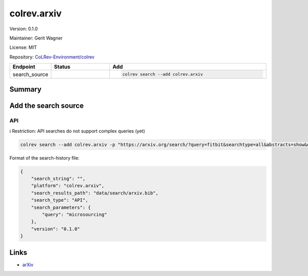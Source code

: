.. |EXPERIMENTAL| image:: https://img.shields.io/badge/status-experimental-blue
   :height: 14pt
   :target: https://colrev-environment.github.io/colrev/dev_docs/dev_status.html
.. |MATURING| image:: https://img.shields.io/badge/status-maturing-yellowgreen
   :height: 14pt
   :target: https://colrev-environment.github.io/colrev/dev_docs/dev_status.html
.. |STABLE| image:: https://img.shields.io/badge/status-stable-brightgreen
   :height: 14pt
   :target: https://colrev-environment.github.io/colrev/dev_docs/dev_status.html
.. |VERSION| image:: /_static/svg/iconmonstr-product-10.svg
   :width: 15
   :alt: Version
.. |GIT_REPO| image:: /_static/svg/iconmonstr-code-fork-1.svg
   :width: 15
   :alt: Git repository
.. |LICENSE| image:: /_static/svg/iconmonstr-copyright-2.svg
   :width: 15
   :alt: Licencse
.. |MAINTAINER| image:: /_static/svg/iconmonstr-user-29.svg
   :width: 20
   :alt: Maintainer
.. |DOCUMENTATION| image:: /_static/svg/iconmonstr-book-17.svg
   :width: 15
   :alt: Documentation
colrev.arxiv
============

|VERSION| Version: 0.1.0

|MAINTAINER| Maintainer: Gerit Wagner

|LICENSE| License: MIT

|GIT_REPO| Repository: `CoLRev-Environment/colrev <https://github.com/CoLRev-Environment/colrev/tree/main/colrev/packages/arxiv>`_

.. list-table::
   :header-rows: 1
   :widths: 20 30 80

   * - Endpoint
     - Status
     - Add
   * - search_source
     - |EXPERIMENTAL|
     - .. code-block::


         colrev search --add colrev.arxiv


Summary
-------

Add the search source
---------------------

API
^^^

ℹ️ Restriction: API searches do not support complex queries (yet)

.. code-block::

   colrev search --add colrev.arxiv -p "https://arxiv.org/search/?query=fitbit&searchtype=all&abstracts=show&order=-announced_date_first&size=50"

Format of the search-history file:

.. code-block:: json

   {
       "search_string": "",
       "platform": "colrev.arxiv",
       "search_results_path": "data/search/arxiv.bib",
       "search_type": "API",
       "search_parameters": {
           "query": "microsourcing"
       },
       "version": "0.1.0"
   }

Links
-----


* `arXiv <https://arxiv.org/>`_

